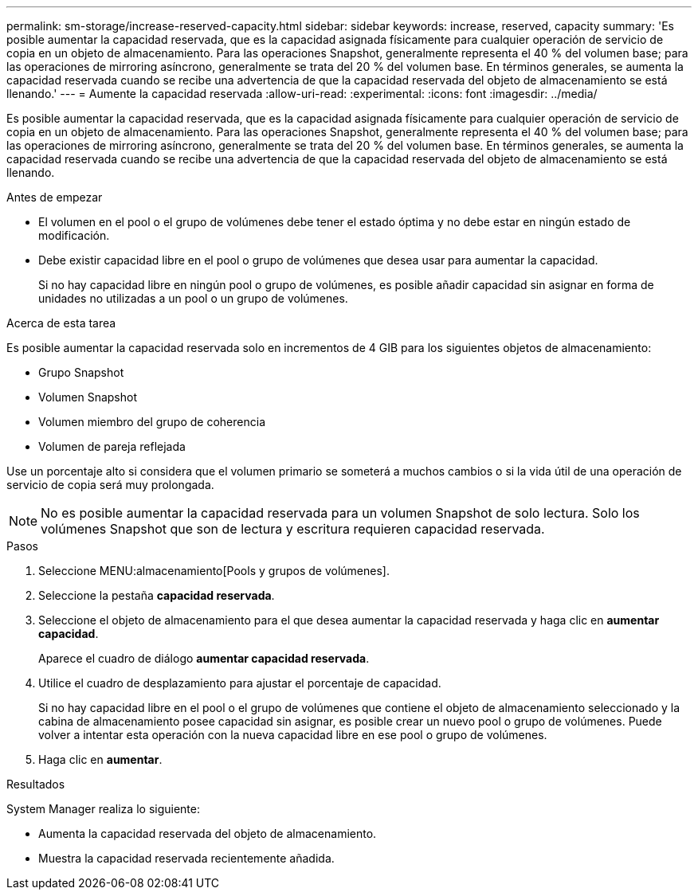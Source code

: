 ---
permalink: sm-storage/increase-reserved-capacity.html 
sidebar: sidebar 
keywords: increase, reserved, capacity 
summary: 'Es posible aumentar la capacidad reservada, que es la capacidad asignada físicamente para cualquier operación de servicio de copia en un objeto de almacenamiento. Para las operaciones Snapshot, generalmente representa el 40 % del volumen base; para las operaciones de mirroring asíncrono, generalmente se trata del 20 % del volumen base. En términos generales, se aumenta la capacidad reservada cuando se recibe una advertencia de que la capacidad reservada del objeto de almacenamiento se está llenando.' 
---
= Aumente la capacidad reservada
:allow-uri-read: 
:experimental: 
:icons: font
:imagesdir: ../media/


[role="lead"]
Es posible aumentar la capacidad reservada, que es la capacidad asignada físicamente para cualquier operación de servicio de copia en un objeto de almacenamiento. Para las operaciones Snapshot, generalmente representa el 40 % del volumen base; para las operaciones de mirroring asíncrono, generalmente se trata del 20 % del volumen base. En términos generales, se aumenta la capacidad reservada cuando se recibe una advertencia de que la capacidad reservada del objeto de almacenamiento se está llenando.

.Antes de empezar
* El volumen en el pool o el grupo de volúmenes debe tener el estado óptima y no debe estar en ningún estado de modificación.
* Debe existir capacidad libre en el pool o grupo de volúmenes que desea usar para aumentar la capacidad.
+
Si no hay capacidad libre en ningún pool o grupo de volúmenes, es posible añadir capacidad sin asignar en forma de unidades no utilizadas a un pool o un grupo de volúmenes.



.Acerca de esta tarea
Es posible aumentar la capacidad reservada solo en incrementos de 4 GIB para los siguientes objetos de almacenamiento:

* Grupo Snapshot
* Volumen Snapshot
* Volumen miembro del grupo de coherencia
* Volumen de pareja reflejada


Use un porcentaje alto si considera que el volumen primario se someterá a muchos cambios o si la vida útil de una operación de servicio de copia será muy prolongada.

[NOTE]
====
No es posible aumentar la capacidad reservada para un volumen Snapshot de solo lectura. Solo los volúmenes Snapshot que son de lectura y escritura requieren capacidad reservada.

====
.Pasos
. Seleccione MENU:almacenamiento[Pools y grupos de volúmenes].
. Seleccione la pestaña *capacidad reservada*.
. Seleccione el objeto de almacenamiento para el que desea aumentar la capacidad reservada y haga clic en *aumentar capacidad*.
+
Aparece el cuadro de diálogo *aumentar capacidad reservada*.

. Utilice el cuadro de desplazamiento para ajustar el porcentaje de capacidad.
+
Si no hay capacidad libre en el pool o el grupo de volúmenes que contiene el objeto de almacenamiento seleccionado y la cabina de almacenamiento posee capacidad sin asignar, es posible crear un nuevo pool o grupo de volúmenes. Puede volver a intentar esta operación con la nueva capacidad libre en ese pool o grupo de volúmenes.

. Haga clic en *aumentar*.


.Resultados
System Manager realiza lo siguiente:

* Aumenta la capacidad reservada del objeto de almacenamiento.
* Muestra la capacidad reservada recientemente añadida.

